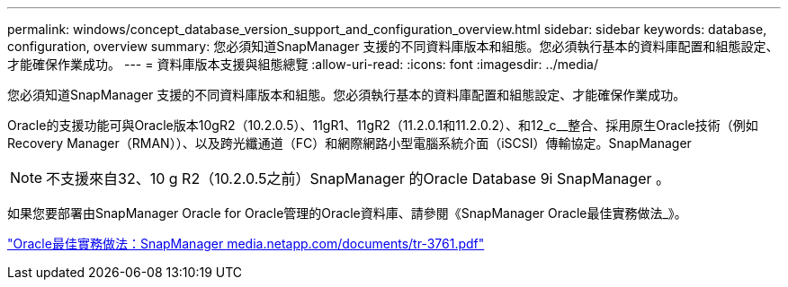---
permalink: windows/concept_database_version_support_and_configuration_overview.html 
sidebar: sidebar 
keywords: database, configuration, overview 
summary: 您必須知道SnapManager 支援的不同資料庫版本和組態。您必須執行基本的資料庫配置和組態設定、才能確保作業成功。 
---
= 資料庫版本支援與組態總覽
:allow-uri-read: 
:icons: font
:imagesdir: ../media/


[role="lead"]
您必須知道SnapManager 支援的不同資料庫版本和組態。您必須執行基本的資料庫配置和組態設定、才能確保作業成功。

Oracle的支援功能可與Oracle版本10gR2（10.2.0.5）、11gR1、11gR2（11.2.0.1和11.2.0.2）、和12_c__整合、採用原生Oracle技術（例如Recovery Manager（RMAN））、以及跨光纖通道（FC）和網際網路小型電腦系統介面（iSCSI）傳輸協定。SnapManager


NOTE: 不支援來自32、10 g R2（10.2.0.5之前）SnapManager 的Oracle Database 9i SnapManager 。

如果您要部署由SnapManager Oracle for Oracle管理的Oracle資料庫、請參閱《SnapManager Oracle最佳實務做法_》。

http://media.netapp.com/documents/tr-3761.pdf["Oracle最佳實務做法：SnapManager media.netapp.com/documents/tr-3761.pdf"]

